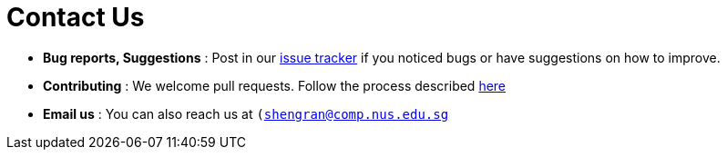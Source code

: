 = Contact Us
:stylesDir: stylesheets

* *Bug reports, Suggestions* : Post in our https://github.com/CS2103AUG2017-W09-B3/main/issues[issue tracker] if you noticed bugs or have suggestions on how to improve.
* *Contributing* : We welcome pull requests. Follow the process described https://github.com/oss-generic/process[here]
* *Email us* : You can also reach us at `(mailto:shengran@comp.nus.edu.sg)[shengran@comp.nus.edu.sg]`
